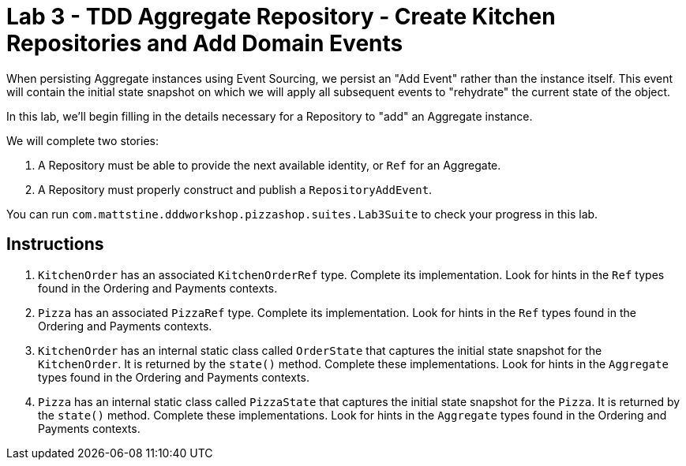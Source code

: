 = Lab 3 - TDD Aggregate Repository - Create Kitchen Repositories and Add Domain Events

When persisting Aggregate instances using Event Sourcing, we persist an "Add Event" rather than the instance itself. This event will contain the initial state snapshot on which we will apply all subsequent events to "rehydrate" the current state of the object.

In this lab, we'll begin filling in the details necessary for a Repository to "add" an Aggregate instance.

We will complete two stories:

. A Repository must be able to provide the next available identity, or `Ref` for an Aggregate.
. A Repository must properly construct and publish a `RepositoryAddEvent`.

You can run `com.mattstine.dddworkshop.pizzashop.suites.Lab3Suite` to check your progress in this lab.

== Instructions

. `KitchenOrder` has an associated `KitchenOrderRef` type. Complete its implementation. Look for hints in the `Ref` types found in the Ordering and Payments contexts.

. `Pizza` has an associated `PizzaRef` type. Complete its implementation. Look for hints in the `Ref` types found in the Ordering and Payments contexts.

. `KitchenOrder` has an internal static class called `OrderState` that captures the initial state snapshot for the `KitchenOrder`. It is returned by the `state()` method. Complete these implementations. Look for hints in the `Aggregate` types found in the Ordering and Payments contexts.

. `Pizza` has an internal static class called `PizzaState` that captures the initial state snapshot for the `Pizza`. It is returned by the `state()` method. Complete these implementations. Look for hints in the `Aggregate` types found in the Ordering and Payments contexts. 
